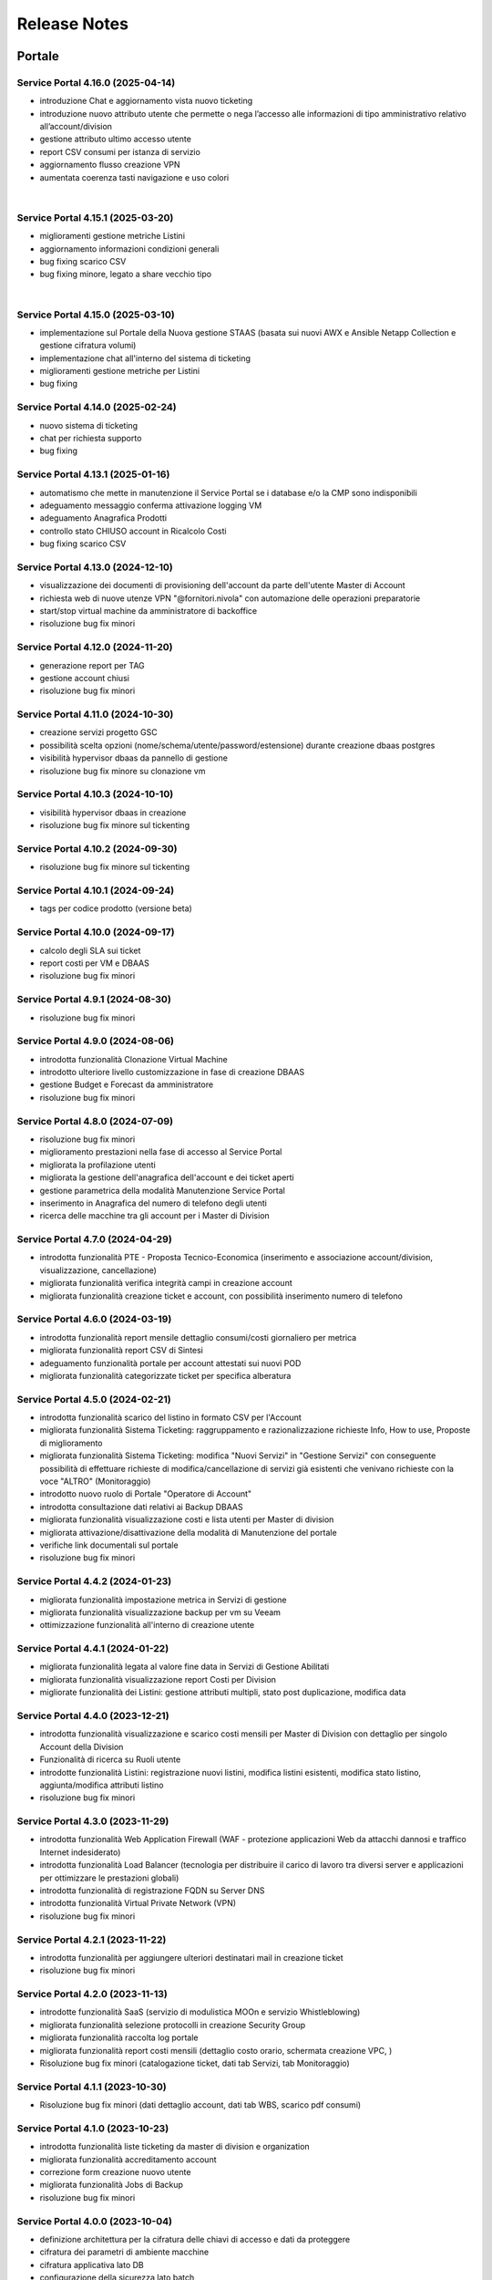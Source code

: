 
**Release Notes**
=================

**Portale**
***********

.. _release-4.16.0:

Service Portal 4.16.0 (2025-04-14)
----------------------------------

•  introduzione Chat e aggiornamento vista nuovo ticketing

•  introduzione nuovo attributo utente che permette o nega l’accesso alle informazioni di tipo amministrativo relativo all’account/division

•  gestione attributo ultimo accesso utente

•  report CSV consumi per istanza di servizio

•  aggiornamento flusso creazione VPN

•  aumentata coerenza tasti navigazione e uso colori

|

.. _release-4.15.1:

Service Portal 4.15.1 (2025-03-20)
----------------------------------

•  miglioramenti gestione metriche Listini

•  aggiornamento informazioni condizioni generali

•  bug fixing scarico CSV 

•  bug fixing minore, legato a share vecchio tipo

|

.. _release-4.15.0:

Service Portal 4.15.0 (2025-03-10)
----------------------------------

•  implementazione sul Portale della Nuova gestione STAAS (basata sui nuovi AWX e Ansible Netapp Collection e gestione cifratura volumi)

•  implementazione chat all'interno del sistema di ticketing

•  miglioramenti gestione metriche per Listini

•  bug fixing




.. _release-4.14.0:

Service Portal 4.14.0 (2025-02-24)
----------------------------------

•  nuovo sistema di ticketing

•  chat per richiesta supporto

•  bug fixing




.. _release-4.13.1:

Service Portal 4.13.1 (2025-01-16)
----------------------------------

•  automatismo che mette in manutenzione il Service Portal se i database e/o la CMP sono indisponibili

•  adeguamento messaggio conferma attivazione logging VM

•  adeguamento Anagrafica Prodotti

•  controllo stato CHIUSO account in Ricalcolo Costi

•  bug fixing scarico CSV 





.. _release-4.13.0:

Service Portal 4.13.0 (2024-12-10)
----------------------------------

•  visualizzazione dei documenti di provisioning dell'account da parte dell'utente Master di Account

•  richiesta web di nuove utenze VPN "@fornitori.nivola" con automazione delle operazioni preparatorie

•  start/stop virtual machine da amministratore di backoffice

•  risoluzione bug fix minori





.. _release-4.12.0:

Service Portal 4.12.0 (2024-11-20)
----------------------------------

•  generazione report per TAG

•  gestione account chiusi

•  risoluzione bug fix minori





.. _release-4.11.0:

Service Portal 4.11.0 (2024-10-30)
----------------------------------

•  creazione servizi progetto GSC

•  possibilità scelta opzioni (nome/schema/utente/password/estensione) durante creazione dbaas postgres

•  visibilità hypervisor dbaas da pannello di gestione

•  risoluzione bug fix minore su clonazione vm





.. _release-4.10.3:

Service Portal 4.10.3 (2024-10-10)
----------------------------------

•  visibilità hypervisor dbaas in creazione

•  risoluzione bug fix minore sul tickenting





.. _release-4.10.2:

Service Portal 4.10.2 (2024-09-30)
----------------------------------

•  risoluzione bug fix minore sul tickenting





.. _release-4.10.1:

Service Portal 4.10.1 (2024-09-24)
----------------------------------

•  tags per codice prodotto (versione beta)





.. _release-4.10.0:

Service Portal 4.10.0 (2024-09-17)
----------------------------------

•  calcolo degli SLA sui ticket

•  report costi per VM e DBAAS

•  risoluzione bug fix minori





.. _release-4.9.1:

Service Portal 4.9.1 (2024-08-30)
---------------------------------

•  risoluzione bug fix minori





.. _release-4.9.0:

Service Portal 4.9.0 (2024-08-06)
---------------------------------

•  introdotta funzionalità Clonazione Virtual Machine

•  introdotto ulteriore livello customizzazione in fase di creazione DBAAS

•  gestione Budget e Forecast da amministratore

•  risoluzione bug fix minori





.. _release-4.8.0:

Service Portal 4.8.0 (2024-07-09)
---------------------------------

•  risoluzione bug fix minori

•  miglioramento prestazioni nella fase di accesso al Service Portal

•  migliorata la profilazione utenti

•  migliorata la gestione dell'anagrafica dell'account e dei ticket aperti

•  gestione parametrica della modalità Manutenzione Service Portal

•  inserimento in Anagrafica del numero di telefono degli utenti

•  ricerca delle macchine tra gli account per i Master di Division





.. _release-4.7.0:

Service Portal 4.7.0 (2024-04-29)
---------------------------------

•  introdotta funzionalità PTE - Proposta Tecnico-Economica (inserimento e associazione account/division, visualizzazione, cancellazione)

•  migliorata funzionalità verifica integrità campi in creazione account

•  migliorata funzionalità creazione ticket e account, con possibilità inserimento numero di telefono





.. _release-4.6.0:

Service Portal 4.6.0 (2024-03-19)
---------------------------------

•  introdotta funzionalità report mensile dettaglio consumi/costi giornaliero per metrica

•  migliorata funzionalità report CSV di Sintesi

•  adeguamento funzionalità portale per account attestati sui nuovi POD

•  migliorata funzionalità categorizzate ticket per specifica alberatura





.. _release-4.5.0:

Service Portal 4.5.0 (2024-02-21)
---------------------------------

•  introdotta funzionalità scarico del listino in formato CSV per l'Account

•  migliorata funzionalità Sistema Ticketing: raggruppamento e razionalizzazione richieste Info, How to use, Proposte di miglioramento

•  migliorata funzionalità Sistema Ticketing: modifica "Nuovi Servizi" in "Gestione Servizi" con conseguente possibilità di effettuare richieste di modifica/cancellazione di servizi già esistenti che venivano richieste con la voce "ALTRO" (Monitoraggio)

•  introdotto nuovo ruolo di Portale "Operatore di Account"

•  introdotta consultazione dati relativi ai Backup DBAAS

•  migliorata funzionalità visualizzazione costi e lista utenti per Master di division

•  migliorata attivazione/disattivazione della modalità di Manutenzione del portale

•  verifiche link documentali sul portale

•  risoluzione bug fix minori





.. _release-4.4.2:

Service Portal 4.4.2 (2024-01-23)
---------------------------------

•  migliorata funzionalità impostazione metrica in Servizi di gestione

•  migliorata funzionalità visualizzazione backup per vm su Veeam

•  ottimizzazione funzionalità all'interno di creazione utente




.. _release-4.4.1:

Service Portal 4.4.1 (2024-01-22)
---------------------------------

•  migliorata funzionalità legata al valore fine data in Servizi di Gestione Abilitati

•  migliorata funzionalità visualizzazione report Costi per Division

•  migliorate funzionalità dei Listini: gestione attributi multipli, stato post duplicazione, modifica data




.. _release-4.4.0:

Service Portal 4.4.0 (2023-12-21)
---------------------------------

•  introdotta funzionalità visualizzazione e scarico costi mensili per Master di Division con dettaglio per singolo Account della Division

•  Funzionalità di ricerca su Ruoli utente

•  introdotte funzionalità Listini: registrazione nuovi listini, modifica listini esistenti, modifica stato listino, aggiunta/modifica attributi listino

•  risoluzione bug fix minori




.. _release-4.3.0:

Service Portal 4.3.0 (2023-11-29)
---------------------------------

•  introdotta funzionalità Web Application Firewall (WAF - protezione applicazioni Web da attacchi dannosi e traffico Internet indesiderato)

•  introdotta funzionalità Load Balancer (tecnologia  per distribuire il carico di lavoro tra diversi server e applicazioni per ottimizzare le prestazioni globali)

•  introdotta funzionalità di registrazione FQDN su Server DNS

•  introdotta funzionalità Virtual Private Network (VPN)

•  risoluzione bug fix minori




.. _release-4.2.1:

Service Portal 4.2.1 (2023-11-22)
---------------------------------

•  introdotta funzionalità  per aggiungere ulteriori destinatari mail in creazione ticket

•  risoluzione bug fix minori




.. _release-4.2.0:

Service Portal 4.2.0 (2023-11-13)
---------------------------------

•  introdotte funzionalità SaaS (servizio di modulistica MOOn e servizio Whistleblowing)

•  migliorata funzionalità selezione protocolli in creazione Security Group

•  migliorata funzionalità raccolta log portale

•  migliorata funzionalità report costi mensili (dettaglio costo orario, schermata creazione VPC, )

•  Risoluzione bug fix minori (catalogazione ticket, dati tab Servizi, tab Monitoraggio)




.. _release-4.1.1:

Service Portal 4.1.1 (2023-10-30)
---------------------------------

•  Risoluzione bug fix minori (dati dettaglio account, dati tab WBS, scarico pdf consumi)




.. _release-4.1.0:

Service Portal 4.1.0 (2023-10-23)
---------------------------------

•  introdotta funzionalità liste ticketing da master di division e organization

•  migliorata funzionalità accreditamento account

•  correzione form creazione nuovo utente

•  migliorata funzionalità Jobs di Backup

•  risoluzione bug fix minori



.. _release-4.0.0:

Service Portal 4.0.0 (2023-10-04)
---------------------------------

•  definizione architettura per la cifratura delle chiavi di accesso e dati da proteggere

•  cifratura dei parametri di ambiente macchine

•  cifratura applicativa lato DB

•  configurazione della sicurezza lato batch

•  servizio per generazone file di ambiente cifrato

•  servizio per registrazione parametro su DB (cifrato / non cifrato)

•  ristrutturazione logging applicativo



.. _release-3.6.0:

Service Portal 3.6.0 (2023-08-24) 
---------------------------------

•  introdotta funzionalità Console VM (Linux): generazione URL connessione console VM e accessp ssh direttamente da browser

•  migliorata funzionalità verifica CF in creazione utente

•  migliorata funzionalità upload multiplo allegati

•  Risoluzione bug fix minori



.. _release-3.5.5:

Service Portal 3.5.5 (2023-08-09)
---------------------------------

•  Risoluzione bug fix minori



.. _release-3.5.4:

Service Portal 3.5.4 (2023-07-05)
---------------------------------

•  Miglioramenti visualizzazione/ricerca ticket

•  Monitoraggio VM windows

•  Risoluzione bug fix minori



.. _release-3.5.3:

Service Portal 3.5.3 (2023-06-22)
---------------------------------

•  Correzione errata visualizzazione grafico costi su Account

•  Risoluzione bug fix minori



.. _release-3.5.2:

Service Portal 3.5.2 (2023-06-16)
---------------------------------

•  Risoluzione bug fix minori



.. _release-3.5.1:

Service Portal 3.5.1 (2023-06-09)
---------------------------------

•  Risoluzione bug fix minori



.. _release-3.5.0:

Service Portal 3.5.0 (2023-06-08)
---------------------------------

•  Integrazione Service Portal con funzionalità di Forecasting all'interno del budget

•  Possibilità di allegati multipli in apertura ticket supporto

•  Risoluzione bug fix minori



.. _release-3.4.2:

Service Portal 3.4.2 (2023-05-18)
---------------------------------

•  Risoluzione bug fix minori



.. _release-3.4.1:

Service Portal 3.4.1 (2023-05-04)
---------------------------------

•  Risoluzione bug fix minori



.. _release-3.4.0:

Service Portal 3.4.0 (2023-04-27)
---------------------------------

•  Completamento funzionalità di Budget e Alerting comprensiva di notifiche superamento soglie di spesa
•  Opzione scelta tecnologia in creazione VM
•  Miglioramento funzione per Servizi gestione abilitati
•  Risoluzione bug minori



.. _release-3.3.0:

Service Portal 3.3.0 (2023-03-16)
---------------------------------

•  Integrazione Service Portal con funzionalità di Budget e Alerting (BETA)
•  Miglioramento performance lista Volumi
•  Attivazione/disattivazione Logging VM Windows
•  Attivazione/disattivazione Monitoring (as a Service) VM Windows
•  Ripristino VM da Restore Point;
•  Risoluzione bug minori



.. _release-3.2.0:

Service Portal 3.2.0 (2023-02-23)
---------------------------------

•  Servizio di Logging con possibilità di abilitare/disabilitare le singole istanze VM e accesso alle dashboard relative
•  Servizio di Monitoring As A Service con possibilità di abilitare/disabilitare le singole istanze VM e accesso alle dashboard relative
•  Migliorata la gestione dei Volumi Windows
•  Form per la richiesta di un servizio remotizzazione TSPlus
•  Migliorata la gestione della sessione utente
•  Migliorata la diagnostica errori all’utente
•  Fixing ed evolutive minori
•  Ripristino visualizzazione job di backup (openstack), punti di ripristino della VM (openstack)
•  Per il dettaglio delle issues relative si può fare riferimento ai contenuti della release SP-3.2.0

*   `[Version SP-3.2.0] <https://jira.csi.it/projects/NSP/versions/13939>`_ - Version SP-3.2.0




.. _release-3.1.0:

Service Portal 3.1.0 (2022-12-20)
---------------------------------

**Fixed**    
    
*   `[NSP-1871] <https://jira.csi.it/browse/NSP-1871>`_ - Errore "Servizio outer API non disponibile" tentando di aprire una segnalazione su Troubleticketing

*   `[NSP-1886] <https://jira.csi.it/browse/NSP-1886>`_ - Errore in prospetto costi stimati

*   `[NSP-1674] <https://jira.csi.it/browse/NSP-1674>`_ - Ticket chiuso : inibire modifica dell'assegnatario

**Changed**

*   `[NSP-1813] <https://jira.csi.it/browse/NSP-1813>`_ - Network Vulnerability Assesment

*   `[NSP-1861] <https://jira.csi.it/browse/NSP-1861>`_ - Modifica Account (backoffic) : Reintegrare data inizio valorizzazione consumi

*   `[NSP-1828] <https://jira.csi.it/browse/NSP-1828>`_ - Richiesta per Sistemi di cifratura (DBAAS)





.. _release-3.0.6:

Service Portal 3.0.6 (2022-12-10)
---------------------------------

**Fixed**    
    
*   `[NSP-1867] <https://jira.csi.it/browse/NSP-1867>`_ - Problema di Failover su cluster Galera MariaDB

*   `[NSP-1869] <https://jira.csi.it/browse/NSP-1869>`_ - problema paginazione lista VM




.. _release-3.0.5:

Service Portal 3.0.5 (2022-12-06)
---------------------------------

**Fixed**    
    
*   `[NSP-1864] <https://jira.csi.it/browse/NSP-1864>`_ - Bug di regressione - Utenti non riescono ad aprire ticket

**Changed**

*   `[NSP-1374] <https://jira.csi.it/browse/NSP-1374>`_ - Sospendere rendicontazione account

*   `[NSP-1837] <https://jira.csi.it/browse/NSP-1837>`_ - Revisione report CSV costi/consumi (ordine colonne come Listino)

*   `[NSP-1838] <https://jira.csi.it/browse/NSP-1838>`_ - Report (CSV) Accounts con Referente e dati anagrafici




.. _release-3.0.4:

Service Portal 3.0.4 (2022-12-05)
---------------------------------

**Changed**

*   `[NSP-1692] <https://jira.csi.it/browse/NSP-1692>`_ - Modifica Anagrafica Account - Gestione WBS

*   `[NSP-1850] <https://jira.csi.it/browse/NSP-1850>`_ - Algoritmo assegnazione nomi a DBAAS SQLServer

*   `[NSP-1769] <https://jira.csi.it/browse/NSP-1769>`_ - Adeguamento backend per miglioramento performance "Servizi Attivi"

*   `[NSP-1783] <https://jira.csi.it/browse/NSP-1783>`_ - Backoffice - Visualizza Dettaglio Account : Visualizzare ripartizione WBS

*   `[NSP-1789] <https://jira.csi.it/browse/NSP-1789>`_ - Offuscare/Inibire funzionalità snapshot sul Service Portal

*   `[NSP-1812] <https://jira.csi.it/browse/NSP-1812>`_ - Modifica utente: il campo cmp username diventa null@domnt.csi.it


**Fixed**    
    
*   `[NSP-1818] <https://jira.csi.it/browse/NSP-1818>`_ - Problemi su Stampa Consumi per Wbs

*   `[NSP-1846] <https://jira.csi.it/browse/NSP-1846>`_ - Inserimento associazione account - Listino : data inizio associazione può essere nel passato!

*   `[NSP-1759] <https://jira.csi.it/browse/NSP-1759>`_ - segnalazione bug su Elenco Division - Account

*   `[NSP-1849] <https://jira.csi.it/browse/NSP-1849>`_ - Messaggio di configurazione ticket da correggere




.. _release-3.0.3:

Service Portal 3.0.3 (2022-11-24)
---------------------------------

**Changed**

*   `[NSP-1806] <https://jira.csi.it/browse/NSP-1806>`_ - Creazione report CSV utenti con ruolo CMP

*   `[NSP-1767] <https://jira.csi.it/browse/NSP-1767>`_ - Censimento (automatico) account sconosciuti al service portal

*   `[NSP-1695] <https://jira.csi.it/browse/NSP-1695>`_ - Modifica Anagrafica Account - Gestione Person_id (integrazione sistema Ticketing)




.. _release-3.0.2:

Service Portal 3.0.2 (2022-11-08)
---------------------------------

**Changed**

*   `[NSP-1760] <https://jira.csi.it/browse/NSP-1760>`_ - Nome della risorsa VM : verifica che sia composto solo da caratteri alfanumerici e '-'


**Fixed**    
    
*   `[NSP-1751] <https://jira.csi.it/browse/NSP-1751>`_ - Verificare errore al caricamento del front.end ($sce)

*   `[NSP-1754] <https://jira.csi.it/browse/NSP-1754>`_ - Logout con SPID non termina la sessione SPID

*   `[NSP-1756] <https://jira.csi.it/browse/NSP-1756>`_ - REMEDY: errore mancata configurazione account

*   `[NSP-1758] <https://jira.csi.it/browse/NSP-1758>`_ - Tabella Elenco VM - frecce di navigazione non abilitate

*   `[NSP-1755] <https://jira.csi.it/browse/NSP-1755>`_ - verifica funzionalità Ricalcolo Costi Account




.. _release-3.0.1:

Service Portal 3.0.1 (2022-11-06)
---------------------------------

**Fixed**    
    
*   `[NSP-1778] <https://jira.csi.it/browse/NSP-1778>`_ - Lista VM vuota (produzione)

*   `[NSP-1746] <https://jira.csi.it/browse/NSP-1746>`_ - da lista VM il tasto "pannello di controllo VM" non funzionante (PRODUZIONE)




.. _release-3.0.0:

Service Portal 3.0.0 (2022-11-04)
---------------------------------

**New**

*   `[NSP-1716] <https://jira.csi.it/browse/NSP-1716>`_ - Modifica Anagrafica Account - Associazione Account con Listino (specifico)

*   `[NSP-1246] <https://jira.csi.it/browse/NSP-1246>`_ - Gestione attributo "Listino Associato all'Account"

*   `[NSP-1609] <https://jira.csi.it/browse/NSP-1609>`_ - Evidenziare/segnalare quando un utente chiede di aprire un ticket su un account non correttamente configurato

*   `[NSP-1686] <https://jira.csi.it/browse/NSP-1686>`_ - Caricamento pannello VM : mettere animazione di attesa

*   `[NSP-1735] <https://jira.csi.it/browse/NSP-1735>`_ - Caricamento pannello DBAAS : mettere animazione di attesa

*   `[NSP-1581] <https://jira.csi.it/browse/NSP-1581>`_ - Dettaglio VM : Elenco Restore Points disponibili per la VM

*   `[NSP-1614] <https://jira.csi.it/browse/NSP-1614>`_ - inserire interfaccia standard frontend per "attesa utente" per "Scarica report csv per servizio vm" e report simili


**Changed**

*   `[NSP-1664] <https://jira.csi.it/browse/NSP-1664>`_ - Crea nuova VM : Composizione FQDN VM Windows : non usare acronimo

*   `[NSP-1631] <https://jira.csi.it/browse/NSP-1631>`_ - Revisione pannello "Edit Account" - Progettazione

*   `[NSP-1562] <https://jira.csi.it/browse/NSP-1562>`_ - non più presente stato provvisorio"BUILDING" dal portale in caso di riavvi e/o operazioni su una VM (PROD e STAGE)


**Fixed**    
    
*   `[NSP-1679] <https://jira.csi.it/browse/NSP-1679>`_ - Conteggio risorse nella pagina di Dettaglio su Portale tutti valori a 0

*   `[NSP-1447] <https://jira.csi.it/browse/NSP-1447>`_ - Visualizzazione regole SG : Usare il JSON servizi anche per visualizzare la regola

*   `[NSP-1551] <https://jira.csi.it/browse/NSP-1551>`_ - Costi account non rendicontati : Correzione date

*   `[NSP-1571] <https://jira.csi.it/browse/NSP-1571>`_ - (Amm. Backoffice) Dopo Edit Account se clicco su Accounts limita la ricerca alla Divisione dell'ultimo Account

*   `[NSP-1613] <https://jira.csi.it/browse/NSP-1613>`_ - errore nel ricalcolo costi account specifico

*   `[NSP-1563] <https://jira.csi.it/browse/NSP-1563>`_ - correzione label in caso di detach di un volume

*   `[NSP-1566] <https://jira.csi.it/browse/NSP-1566>`_ - report Amministrazione -> Report -> Report / Tipo di report "Per WBS"




.. _release-2.8.1:

Service Portal 2.8.1 (2022-09-12)
---------------------------------

**New**

*   `[NSP-1537] <https://jira.csi.it/browse/NSP-1537>`_ - Adeguamento evolutivo procedura calcolo costi

*   `[NSP-628] <https://jira.csi.it/browse/NSP-628>`_ - Adeguamento attributi Accounts (billing)

*   `[NSP-1246] <https://jira.csi.it/browse/NSP-1246>`_ - Gestione attributo "Listino Associato all'Account"

*   `[NSP-846] <https://jira.csi.it/browse/NSP-846>`_ - Gestione attributo "Listino Associato all'Account"

*   `[NSP-1250] <https://jira.csi.it/browse/NSP-1250>`_ - CDU GESTIONE WBS – ACCOUNT




.. _release-2.8.0:

Service Portal 2.8.0 (2022-07-30)
---------------------------------

**New**

*   `[NSP-598] <https://jira.csi.it/browse/NSP-598>`_ - Elenco Jobs di Backup delle VM per gli account abilitati

*   `[NSP-1511] <https://jira.csi.it/browse/NSP-1511>`_ - Inserimento nuova associazione WBS - Account

*   `[NSP-1542 - NSP-1475] <https://jira.csi.it/browse/NSP-1542 - https://jira.csi.it/browse/NSP-1475>`_ - Memo orari presa in carico / Pop-up disclaimer all'apertura di un nuovo ticket con riferimento numero telefonico per richieste urgenti

*   `[NSP-1485] <https://jira.csi.it/browse/NSP-1485>`_ - Avviso visivo utente quando l'operazione richiede di attendere


**Changed**

*   `[NSP-1541] <https://jira.csi.it/browse/NSP-1541>`_ - Aggiunta flag "Accedi Sistema Ticketing" su Autoregistrazione

*   `[NSP-1517] <https://jira.csi.it/browse/NSP-1517>`_ - Inserita in mail apertura ticket le informazioni "oggetto" e "testo"


**Fixed**    
    
*   `[NSP-1507] <https://jira.csi.it/browse/NSP-1507>`_ - Salvataggio allegati nelle bozze

*   `[NSP-1519] <https://jira.csi.it/browse/NSP-1519>`_ - Revoca Associazione WBS

*   `[NSP-1500] <https://jira.csi.it/browse/NSP-1500>`_ - DBAAS visualizzaione informazioni "Subnet", "security Security Group" e "IP address



.. _release-2.7.0:

Service Portal 2.7.0 (2022-07-04)
---------------------------------

**New**


*   `[NSP-1249] <https://jira.csi.it/browse/NSP-1249>`_ - Gestione attributo WBS accunt per Operatore di Backoffice
	
*   `[NSP-1448] <https://jira.csi.it/browse/NSP-1448>`_ - Evolutive integrazione sistema di troubleticketing - E' ora possibile visualizzare la priorità del ticket e l'assegnatario


**Changed**

*   `[NSP-1422] <https://jira.csi.it/browse/NSP-1422>`_ - Rimozione TAB gestione utenti per servizio DBAAS

*   `[NSP-1448] <https://jira.csi.it/browse/NSP-1448>`_  - Miglioramento navigazione e layout sistema di troubleticketing

*   `[NSP-1135] <https://jira.csi.it/browse/NSP-1135>`_ - integrazione gestione StaaS di tipologia Netapp


**Fixed**    
    
*   `[NSP-846] <https://jira.csi.it/browse/NSP-846>`_ Download csv Lista Attività / Cronologia



.. _release-2.6.2:

Service Portal 2.6.2 (2022-06-20)
---------------------------------

**Fixed**    
    
*   `[NSP-1440] <https://jira.csi.it/browse/NSP-1440>`_ Verifica tipologia rules inserite in Security Group

*   `[NSP-1094] <https://jira.csi.it/browse/NSP-1094>`_ Risolto bug download report csv risorse DBAAS



.. _release-2.6.1:

Service Portal 2.6.1(2022-06-10)
---------------------------------


**Changed**

*   `[NSP-1451] <https://jira.csi.it/browse/NSP-1451>`_ - eliminazione pulsante creazione snapshot con ruolo "viewer di account"

*   `[NSP-1163] <https://jira.csi.it/browse/NSP-1163>`_ - aggiunto filtro su funzionalità di visualizzazione listino

*   `[NSP-1211] <https://jira.csi.it/browse/NSP-1211>`_ - Lista e dettaglio Volumi. Inserito il dettaglio del Volume Type


**Fixed**    
    

*   `[NSP-1454] <https://jira.csi.it/browse/NSP-1454>`_ - `[NSP-1044] <https://jira.csi.it/browse/NSP-1094>`_ 

*   `[NSP-1158] <https://jira.csi.it/browse/NSP-1158>`_ - Problema con Ruoli CMP Account rimossi (DELETED)

*   `[NSP-1418] <https://jira.csi.it/browse/NSP-1418>`_ - Pagine integrazione troubleTicketing. Manca Link a documentazione

*   `[NSP-1390] <https://jira.csi.it/browse/NSP-1390>`_ 


.. _release-2.6.0:

Service Portal 2.6.0 (2022-06-01)
---------------------------------

**New**


*   `[NSP-1110] <https://jira.csi.it/browse/NSP-1110>`_ - Aggiunta funzionalità "servizi" per l'inserimento regole Security Group
	
*   `[NSP-943] <https://jira.csi.it/browse/NSP-943>`_ - [NSP-1302] <https://jira.csi.it/browse/NSP-1302>`_ - `[NSP-946] <https://jira.csi.it/browse/NSP-946>`_ - `[NSP-945] <https://jira.csi.it/browse/NSP-945>`_ - `[NSP-947] <https://jira.csi.it/browse/NSP-947>`_ - Rilascio versione Beta integrazione strumeno di Trouble Ticketing. Visibilità sridotta a utenti Beta Tester

**Changed**

*   `[NSP-1220] <https://jira.csi.it/browse/NSP-1220>`_ - Revisione etichette scarico Csv

*   `[NSP-545] <https://jira.csi.it/browse/NSP-545>`_ - Abilitazione authoring tramite Token Utente

*   `[NSP-790] <https://jira.csi.it/browse/NSP-790>`_ - Integrazione SP con identity provider stranieri (Beta)


**Fixed**    
    
*   `[NSP-1280] <https://jira.csi.it/browse/NSP-1280>`_ - Adegamento report costi WBS per Amministratore di BackOffice

*   `[NSP-1420] <https://jira.csi.it/browse/NSP-1420>`_ - Aumentato il numero massimo di caratteri sul campo "Note aggiuntive"

*   `[NSP-748] <https://jira.csi.it/browse/NSP-748>`_ - Correzione Bug detach volume disco di root

*   `[NSP-1360] <https://jira.csi.it/browse/NSP-1360>`_ - Lista servizi VM (Amm Backoffice) : Visualizzare tooltip con FQDN VM

*   `[NSP-1287] <https://jira.csi.it/browse/NSP-1287>`_ - `[NSP-1240] <https://jira.csi.it/browse/NSP-1240>`_ - `[NSP-1232] <https://jira.csi.it/browse/NSP-1232>`_ - `[NSP-1212] <https://jira.csi.it/browse/NSP-1212>`_ - `[NSP-942] <https://jira.csi.it/browse/NSP-942>`_ - `[NSP-778] <https://jira.csi.it/browse/NSP-778>`_



.. _release-2.5.4:

Service Portal 2.5.4 (2022-02-11)
---------------------------------

**Changed**


*   Adeguamento per rilascio CMP Nivola 1.10.0
	
*   `[NSP-127] <https://jira.csi.it/browse/NSP-127>`_ - Master/Viewer di Account: visualizzazione tariffe e listino applicato all'Account


**Fixed**    
    

*   `[NSP-1050] <https://jira.csi.it/browse/NSP-1050>`_ - `[NSP-1094] <https://jira.csi.it/browse/NSP-1094>`_ 



.. _release-2.5.0:

Service Portal 2.5.0 (2021-10-12)
---------------------------------

**New**


*   `[NSP-753] <https://jira.csi.it/browse/NSP-753>`_ - Funzionalità di reboot VM
	
*   `[NSP-809] <https://jira.csi.it/browse/NSP-809>`_ - BackOffice: visualizzazione attributi WBS e Cliente Committente

**Changed**

*   `[NSP-273] <https://jira.csi.it/browse/NSP-273>`_ - Aggiunto ad "Account" attributo Cliente Pagante

*   `[NSP-578] <https://jira.csi.it/browse/NSP-578>`_ - Modifica matriche per licenze sistema operativo

*   `[NSP-842] <https://jira.csi.it/browse/NSP-842>`_ - Modifica csv risorse share/storage

*   `[NSP-792] <https://jira.csi.it/browse/NSP-792>`_ - Integrazione Api DBAAAS V2.0

**Fixed**    
    
*   `[NSP-839] <https://jira.csi.it/browse/NSP-839>`_ - Risoluzione bug creazione DBaaS Mysql

*   `[NSP-840] <https://jira.csi.it/browse/NSP-839>`_ - Risoluzione bug creazione DBaaS SQLServer

*   `[NSP-793] <https://jira.csi.it/browse/NSP-793>`_ - Risoluzione bug modifica flavour VM

*   `[NSP-813] <https://jira.csi.it/browse/NSP-813>`_ - Logout non più funzionante con SPID

*   `[NSP-871] <https://jira.csi.it/browse/NSP-871>`_ - `[NSP-799] <https://jira.csi.it/browse/NSP-799>`_ - `[NSP-807] <https://jira.csi.it/browse/NSP-807>`_ - `[NSP-808] <https://jira.csi.it/browse/NSP-808>`_ - `[NSP-845] <https://jira.csi.it/browse/NSP-845>`_ - `[NSP-842] <https://jira.csi.it/browse/NSP-842>`_


.. _release-2.4.0:

Service Portal 2.4.0 (2021-06-28)
---------------------------------

**New**

*   Gestione completa Volume Service (Beta). La funzionalità comprende:

    *   `[NSP-360] <https://jira.csi.it/browse/NSP-360>`_ - Creazione nuovo volume
	
    *   `[NSP-396] <https://jira.csi.it/browse/NSP-396>`_ - Elenco Volumi associati a VM
	
    *   `[NSP-361] <https://jira.csi.it/browse/NSP-361>`_ - Attach volume a VM
	
    *   `[NSP-395] <https://jira.csi.it/browse/NSP-395>`_ - Detach volume a VM
	
    *   `[NSP-589] <https://jira.csi.it/browse/NSP-589>`_ - Delete volume

*   `[NSP-655] <https://jira.csi.it/browse/NSP-655>`_ - Rimozione SG da istanza VM
    
*   `[NSP-658] <https://jira.csi.it/browse/NSP-658>`_ - Aggiunta SG a istanza VM

*   `[NSP-425] <https://jira.csi.it/browse/NSP-425>`_ - Funzionaità di BackOffice. Possibilità di allegare documenti di offerta e provisioning all'account

*   `[NSP-193] <https://jira.csi.it/browse/NSP-193>`_ - Elenco Shares - Visualizzazione colonna Tags

*   `[NSP-301] <https://jira.csi.it/browse/NSP-301>`_ - Disponibilità Report Csv con le risorse associate all'Account
    
**Changed**

*   `[NSP-289] <https://jira.csi.it/browse/NSP-289>`_ - Nuova gestione e icone per lo stato risorse

*   `[NSP-637] <https://jira.csi.it/browse/NSP-637>`_ - Ordinamento cronologia attività

*   `[NSP-550] <https://jira.csi.it/browse/NSP-550>`_ - Refactoring per visualizzazione 1366x768

*   `[NSP-707] <https://jira.csi.it/browse/NSP-707>`_ - Lista VM Account - tooltips su nome VM

*   `[NSP-638] <https://jira.csi.it/browse/NSP-638>`_ - Adeguamento interfaccia con aggiunta "Drill-Down" button su menu di navigazione

**Fixed**    
    
*   `[NSP-703] <https://jira.csi.it/browse/NSP-703>`_ - Elenco rendiconti account: mancata internazionalizzazione del mese

*   `[NSP-691] <https://jira.csi.it/browse/NSP-691>`_ - bug visualizzazione dettaglio account

*   `[NSP-517] <https://jira.csi.it/browse/NSP-517>`_ - problema visualizzazione Service Portal

*   `[NSP-610] <https://jira.csi.it/browse/NSP-610>`_ - Lista snapshot "Creation Date" : aggiungere ora e minuti

*   `[NSP-639] <https://jira.csi.it/browse/NSP-639>`_ - Bug Quote STAAS/SNAPSHOT

*   `[NSP-641] <https://jira.csi.it/browse/NSP-641>`_ - Viusalizzazione report mese in corso (Master Account)

*   `[NSP-642] <https://jira.csi.it/browse/NSP-642>`_ - presentazione Costi (Euro) nei report PDF

*   `[NSP-643] <https://jira.csi.it/browse/NSP-643>`_ - allineamento colonne report dettaglio pdf

*   `[NSP-648] <https://jira.csi.it/browse/NSP-648>`_ - Elenco ruoli compare solo voce (ruoli_elenco.Ospite)

*   `[NSP-649] <https://jira.csi.it/browse/NSP-649>`_ - bug tootip menu sinistro

*   `[NSP-336] <https://jira.csi.it/browse/NSP-636>`_ - `[NSP-644] <https://jira.csi.it/browse/NSP-644>`_ - `[NSP-645] <https://jira.csi.it/browse/NSP-645>`_ - `[NSP-650] <https://jira.csi.it/browse/NSP-650>`_ - `[NSP-667] <https://jira.csi.it/browse/NSP-667>`_



.. _release-2.3.0:

Service Portal 2.3.0 (2021-04-09)
---------------------------------

**New**

*   Gestione completa delle snapshot VM. La funzionalità comprende:

    *   `[NSP-188] <https://jira.csi.it/browse/NSP-188>`_ - Creazione nuova snapshot per VM
	
    *   `[NSP-189] <https://jira.csi.it/browse/NSP-189>`_ - Revert snapshot su VM
	
    *   `[NSP-359] <https://jira.csi.it/browse/NSP-359>`_ - Cancellazione snapshot VM

*   `[NSP-113] <https://jira.csi.it/browse/NSP-113>`_ - Compute Service - Visualizzazione lista Volumi associati all'Account
    
*   `[NSP-168] <https://jira.csi.it/browse/NSP-168>`_ - Visualizzazione e gestione Notizie con layout grafico

*   `[NSP-466] <https://jira.csi.it/browse/NSP-466>`_ - L'utente di BackOffice può visualizzare le quote relative ai singoli account

*   `[NSP-516] <https://jira.csi.it/browse/NSP-516>`_ - Inserita la nuova sezione Documentazione - SLA 

*   `[NSP-477] <https://jira.csi.it/browse/NSP-477>`_ - Primo prototipo versione Inglese del Service Portal 
    
**Changed**

*   `[NSP-465] <https://jira.csi.it/browse/NSP-113>`_ - Modificata la visualizzazione delle Quote di un Account distinguendola per singolo Servizio (Compute, DBaas, Staas)

*   `[NSP-493] <https://jira.csi.it/browse/NSP-493>`_ - Nuova modalità di visualizzazione del menù laterale di navigazione

*   `[NSP-530] <https://jira.csi.it/browse/NSP-530>`_ - Refactoring SP per adeguamento e miglioramento gestione "ruolo Utente"


**Fixed**    
    
*   `[NSP-132] <https://jira.csi.it/browse/NSP-132>`_ - Risolto problema funzionalità di modifica/cambio Security Group

*   `[NSP-553] <https://jira.csi.it/browse/NSP-553>`_ - Risolto problema di inserimento Notizie contenenti TAG HTML

*   `[NSP-551] <https://jira.csi.it/browse/NSP-551>`_ - Le azioni di cambio Flavour VM vengono ora inserite nella cronologia attività account

*   `[NSP-390] <https://jira.csi.it/browse/NSP-390>`_ - `[NSP-563] <https://jira.csi.it/browse/NSP-563>`_ - `[NSP-442] <https://jira.csi.it/browse/NSP-442>`_ - `[NSP-572] <https://jira.csi.it/browse/NSP-572>`_ - `[NSP-557] <https://jira.csi.it/browse/NSP-557>`_ - `[NSP-555] <https://jira.csi.it/browse/NSP-555>`_ - `[NSP-330] <https://jira.csi.it/browse/NSP-536>`_ - `[NSP-536] <https://jira.csi.it/browse/NSP-515>`_ 


.. _release-2.2.0:

Service Portal 2.2.0 (2021-02-17)
---------------------------------

**New**

*   `[NSP-120] <https://jira.csi.it/browse/NSP-120>`_  - L'utente Master di account può visualizzare le quote del proprio Account
    
*   `[NSP-132] <https://jira.csi.it/browse/NSP-132>`_ - Modifica/Cambio Security Group VM per Master di Account.

*   `[NSP-140] <https://jira.csi.it/browse/NSP-140>`_ - Nuova funzionalità di Eliminazione/Rimozione STAAS 

*   `[NSP-187] <https://jira.csi.it/browse/NSP-187>`_ - Visualizzazione lista Snapshot Virtual Machine

*   `[NSP-207] <https://jira.csi.it/browse/NSP-207>`_ - integrazione consumi e calcolo costi SQLServer

*   `[NSP-319] <https://jira.csi.it/browse/NSP-319>`_ - Elenco Dbaas, visualizzazione e possibilità di effettuare ricerche per tags

*   `[NSP-300] <https://jira.csi.it/browse/NSP-300>`_ - Lista VM - aggiunta colonna Securiy Group

*   Inserimento e adeguamento listino 2021
    

    
**Changed**

*  `[NSP-237] <https://jira.csi.it/browse/NSP-237>`_ - riorganizzazione report pdf e raggruppamenti Costi e Consumi

*  `[NSP-180] <https://jira.csi.it/browse/NSP-180>`_ - adeguamento presentazione costi e consumi su Service Portal

*  `[NSP-288] <https://jira.csi.it/browse/NSP-288>`_ - creazione SG - Ripristino funzionalità

*  `[NSP-412] <https://jira.csi.it/browse/NSP-412>`_ - Adeguamento strutture dati e gestione listino 2021

*  `[NSP-274] <https://jira.csi.it/browse/NSP-274>`_ - Miglioramento interfaccia presentazione rendiconti costi e consumi


**Fixed**    
    
*   `[NSP-186] <https://jira.csi.it/browse/NSP-186>`_ - Risolto problema bloccante creazione regole Security Group

*   `[NSP-208] <https://jira.csi.it/browse/NSP-208>`_ - Risolto bug campo "Descrizione" in creazione regole SG

*   `[NSP-183] <https://jira.csi.it/browse/NSP-183>`_ - Lista bud presentazione SecurityGroup maggiore di 10

*   `[NSP-225] <https://jira.csi.it/browse/NSP-225>`_ - Bug paginazione visualizzazione servizi account

*   `[NSP-153] <https://jira.csi.it/browse/NSP-153>`_ - `[NSP-184] <https://jira.csi.it/browse/NSP-184>`_ - `[NSP-186] <https://jira.csi.it/browse/NSP-186>`_ - `[NSP-249] <https://jira.csi.it/browse/NSP-249>`_ - `[NSP-266] <https://jira.csi.it/browse/NSP-266>`_ - `[NSP-321] <https://jira.csi.it/browse/NSP-321>`_ - `[NSP-319] <https://jira.csi.it/browse/NSP-319>`_ - `[NSP-342] <https://jira.csi.it/browse/NSP-342>`_



.. _release-2.1.0:

Service Portal 2.1.0 (2020-10-14)
---------------------------------

**New**

*   Aggiunta la gestione TAG anche per gli oggetti di tipo STaaS.
    
*   Nelll'elenco delle VM per Account viene visualizzata anche la colonna Tag. E' quindi possibile 
    effettuare la ricerca anche su questo campo Tag.

*   L'utente di Backoffice può visualizzare i Security Group e i VPC degli Account. 

*   E' ora possibile visualizzare i Costi e Consumi anche relativi ad un'Organizzazione

*   L'utente Master/Viewer di account può consultare l'elenco dei servizi di gestione attivati sulle
    proprie risorse
    

    
**Changed**

*   Migliorati i report pdf/csv relativi ai Costi e Consumi mensili.

*   Il report pdf di dettaglio mensile Costi è ora accedibile e scaricabile direttamente
    dalla voce di menu "Costi e Consumi"



**Fixed**    
    
*   Risolto bug #1118. La naming convention dei dbaas non prevede caratteri minuscoli.

*   Migliorata la fruibilità della funzione di add rule per i Security Group (#1113)

*   I Tag relativi agli oggetti VM, DBaaS, STaaS possono contenere fino a 64 caratteri (#1083) 

*   Risolti bug #1137, #1117, #1114, #1113, #1058, #594



.. _release-2.0.0:

Service Portal 2.0.0 (2020-07-29)
---------------------------------

**New**

*   Upgrade tecnologico in modo da sfruttare le potenzialità del deploy della CMP 
    su un cluster Kubernates. Maggiore affidabilità e scalabilità del sistema.
    
*   In fase di creazione di virtual machine, DBaaS e STaaS è ora possibile avere la previsione del costo
    mensile delle risorse che si intendono allocare.

*   Completa gestione dei TAG sugli oggetti VM e DBaaS.

*   Nuova funzioanlità di autoregistrazione sul SP per gli utenti Csi. 

*   Revisione della funzionalità "Costi e Consumi". E' ora disponibile per tutti i profili con una
    migliore fruibilità dei dati. Aggiunta la possiblità di avere i costi aggregati per Divisione
    e Organizzazione.
    
*   Integrazione con il sistema di ticketing  Remedy per le richieste di supporto sugli oggetti DBaaS 
    effettuate tramite Service Portal.

    
**Changed**

*   Migliorata la navigazione all'interno delle procedure guidate di creazione servizi.

*   Aggiornata la naming convention per i servizi DBaaS.

*   Aggiunti nuovi tagli per il dimensionamento dei Volumi e dei dischi.

*   Migliorato il sistema di gestione Errori.

*   Evoluzione delle procedure di calcolo giornaliero dei costi con generazione di report pdf e csv

    

**Fixed**    
    
*   Risolti bug #972 #975 #976 relativo alla corretta presentazione dei servizi per i profili
    Master di Division e Organization.

*   Risolto il problema  #936  #937 per la visualizzazione liste strutture organizzative.

*   Issue #1071, #1072 relative alla creazione vm con immagini Microsoft.


.. _release-1.9.0:

Service Portal 1.9.0 (2020-05-06)
---------------------------------

**New**

*   E' disponibile una nuova funzionalità per l'utente di Backoffice per visualizzare la
    cronologia delle operazioni effettuate all'interno di ogni Account. 
    
*   L'utente "Master di Account" adesso può visualizzare lo storico delle operazioni effettuate 
    all'interno del proprio account da parte di quasiasi utente.

*   E' disponibile la nuova voce di menu "Log Management" che permette di accedere al servizio
    di gestione log della piattaforma. 
    

    
**Changed**

*   Modificata la naming convention per i servizi DBaaS.

*   Aggiunto un attributo ad ogni account con cui è possibile specificare la data di inizio
    rendicontazione.

*   Adeguamento grafico nella presentazione dei pannelli costi e consumi.

*   Nel pannello di gestione di un DBaaS è  ora possibile visualizzare eventuali dischi aggiuntivi.

    

**Fixed**    
    
*   Risolto bug #907 relativo alla corretta presentazione dei dati nella dashboard "Servizi attivi Account".

*   Risolto il problema  #929 della visualizzazione dell'elenco utenti per il MAster di Divisione.

*   I dati presentati nella dashboard "Storage" sono stati corretti #906

.. _release-1.8.0:

Service Portal 1.8.0 (2020-04-10)
---------------------------------

**New**

*   Rilasciato nuovo ruolo utente "Viewer di Account":  da oggi potranno essere accreditati
    utenti con il ruolo di Viewer di Account. Per i dettagli operativi del ruolo si rimanda 
    alla sezione :ref:`Utenti, Ruoli ed Account <utenti-ruoli>`

*   l'utente Master di Divisione ha a disposizione una nuova funzionalità in modo da poter
    accreditare e registare utenti all'interno della propria struttura organizzativa.
    
*   l'utente con ruolo Master di Account ha a disposizione una nuova funzionalità con cui
    può accreditare e revocare accreditamenti all'interno della propria struttura organizzativa.
 
*   l'utente con ruolo di BackOffice ha ha disposizione la ossibilità di visualizzare tutti  i
    Servizi istanziati all'intefno di ogni Account.
    
**Changed**

*   La form di richiesta utenze su DBAAS è stata aggiornata con la possibilità di richiedere utenze Amministrative

*   Aggiornata la procedura guidata per la creazione di VM con s.o. Windows in modo da accettare password sicure

*   La grafica e il contenuto del pannello Costi e Consumi di un Account sono stati rivisti e migliorati.

*   Nel pannello di gestione di una Vm è  ora possibile visualizzare eventuali dischi aggiuntivi.

    

**Fixed**    
    
*   Risolto bug #803 sulla creazione di Vm con immagine Oracle Linux.

*   Adeguati i tagli delle dimensioni degli Share e dei dischi aggiuntivi di VM e DBAAS.

*   Bux fixing su alcune informazioni contenute nella home page dell'uente Master di Account (#779)

|

|

**Cloud Management Platform**
*****************************

CMP Nivola 1.17.3 - patch (2025-03-27)
--------------------------------------

*Bug fixing*

- Bugfix creazione volumi Openstack in tenant admin

- Read identity providers first from configuration table, if present, and then, from values in uwsgi.yaml file, if present

- Bugfix ssh get_nodes_and_groups macchine con utente ubuntu ora sono incluse

- Add common ssh connection params to inventory export

- STAAS metrics don't raise exception even on error

- STAAS: removed invalid RPO 15m

|

CMP Nivola 1.17.2 - patch (2025-03-13)
--------------------------------------

*Bug fixing*

- Correzione bug nuovo servizio STAAS

- Correzione bug DBAAS PostgreSQL

|

CMP Nivola 1.17.1 - patch (2025-03-06)
--------------------------------------

*Nuove funzionalità/Improvement*

- Gestione cifratura volumi nuovo servizio STAAS

- Irrobustita la cancellazione delle regole dei security group su VMware NSX


*Bug fixing*

- Ripristino creazione vm con chiavi SSH di lunghezza 2048 bit

- Corretto problema generazione swagger in view di business nuovo servizio STAAS

- Fix minori

|

.. _release-1.17.0:

CMP Nivola 1.17.0 - patch (2025-02-27)
----------------------------------------

Nuove funzionalità/Improvement 

- Nuova gestione STAAS basata sui nuovi AWX e Ansible Netapp Collection 

- Aggiunta dettagli alle chiavi e ai nodi SSH nella gestione SSH 

- Il componente Resource espone le API solo per chiamate interne o per utenti con privilegi amministrativi 

- Le capability gestiscono la data in cui sono state applicate in modo che sia possibile verificare se la capability è cambiata dopo che è stata assegnata/applicata ad un account 

- Modificate alcune tabelle per gestire attributi aggiuntivi 

- Aggiunte funzionalità per abilitare in ambienti di sviluppo la profilazione dei processi Celery dei tasks asincroni, e dei processi uwsgi di esposizione API 

- Riscritte le API interne di crittografia per limitare le dipendenze e facilitare le build 

- Nuove logiche di gestione delle chiavi e key SSH e obbligatorietà delle chiavi su Linux 

- Nuova configurazione di AWX e nuove logiche che permettono l'uso di AWX nuovi e vecchi per sito 

- Ottimizzazioni di alcuni parametri per la creazione di DBAAS 


Modifiche 

- Riviste ampie sezioni di codice, aggiungendo commenti e type hints per miglior documentazione e maggior navigabilità 


Bug fixing 

- Alcuni comportamenti relativi a campi recentemente introdotti nella gestione degli utenti 

- Revisione commenti e riferimenti per la pubblicazione del codice 

- Comportamento della clonazione di macchine cross siti su Openstack 

- Alcuni timeout non dovuti 

- Invio di audit log da piattaforme di sviluppo 

- Molti schema OpenApi che non corrispondevano alla effettiva risposta dei metodi 

- Alcune caratteristiche della configurazione dei DBAAS 

- Refactoring della configurazione dei server vSphere 

- Molti piccoli difetti 


Rimosse 

- Rimosse diverse dipendenze da librerie crittografiche 

- Dati non usati nelle configurazione dei servizi 

- Codice obsoleto o non usato 

|

.. _release-1.16.9:

CMP Nivola 1.16.9 - patch (2025-01-09)
----------------------------------------

*Nuove funzionalità/Improvement*

•  automatismo che mette in manutenzione il Service Portal se i database e/o la CMP sono indisponibili


*Bug fixing*

•  adeguamento messaggio conferma attivazione logging VM

•  controllo stato CHIUSO account in Ricalcolo Costi

•  adeguamento Anagrafica Prodotti

|

.. _release-1.16.8.1:

CMP Nivola 1.16.8.1 - patch (2024-12-19)
----------------------------------------

*Bug fixing*

•  regressione nell'allestimento di servizi CPAAS e DBAAS la cui creazione si appoggia su automazioni ansible con risorse da reperire su repository interni

|

.. _release-1.16.8:

CMP Nivola 1.16.8 (2024-11-26)
------------------------------

*Nuove funzionalità/Improvement*

•  orchestrazione nuovi AWX


*Bug fixing*

•  fix impostazioni http_proxy su distribuzione RedhatLinux9

|

.. _release-1.16.7:

CMP Nivola 1.16.7 (2024-10-03)
------------------------------

*Nuove funzionalità/Improvement*

•  nuovi parametri opzionali ricevuti i fase di creazione di dbaas postgresql

•  aggiunto attributo hypervisor alle risorse stack_v2


*Bug fixing*

•  timeout chiamando beehive platform cmp customize run

•  permessi verificati per lista backup job

•  fix alert per triplette org.div.account troppo lunghe

•  cancellazione dei tags prima della cancellazione degli account

|

.. _release-1.16.6:

CMP Nivola 1.16.6 (2024-09-23)
------------------------------

*Nuove funzionalità/Improvement*

•  dbaas: aggiunti campi

•  stack_v2: aggiunti attributi

•  refactoring gestione tag:

        •  refactoring metodo di aggiunta tags

        •  verifica case sensitive dei codici prodotto

        •  verifica codici prodotti in inserimento

        •  vincoli di univocità dei tags 

•  creazione chiavi lunghe 4096 bit

•  type hint

•  validazione dei CIDR di network 


*Bug fixing*

•  verifiche delle service definition in creazione dbaas

•  aggiornamento flavour in seguito a cambio flavour dbaas

|

.. _release-1.16.5:

CMP Nivola 1.16.5 (2024-08-07)
------------------------------

*Nuove funzionalità/Improvement*

•  log nel metodo delete rule

•  refactoring delle regole dfw di vsphere

•  verifiche su tipi boolean

•  grafana: supporto a version 11: gestiti errori e warning

•  rivisti alcuni alert relativi alla configurazione monitoraggio


*Bug fixing*

•  rilascio Ip su vsphere: l'ip non era rilasciarto se l'ext_id del server Vsphere era None o inesistente

•  verifica su tipi boolean

•  flavor in pre-import per vms con più di una vcpu

•  messaggio di errore quando l'immagine non esiste nella zona (pod) cercata

|

.. _release-1.16.4:

CMP Nivola 1.16.4 (2024-07-09)
------------------------------

*Bug fixing*

•  l'endpoint PUT su podto1 ora restituisce correttamente l'uuid dell'account invece di null nel json di risposta.

|

.. _release-1.16.3:

CMP Nivola 1.16.3 (2024-06-27)
------------------------------

*Nuove funzionalità/Improvement*

•  metadati più descrittivi per i db engine

•  DNS TTL da 30 secondi a 3600 secondi


*Bug fixing*

•  fix cambio flavor per dbaas

|

.. _release-1.16.2:

CMP Nivola 1.16.2 (2024-06-13)
------------------------------

*Bug fixing*

•  correzione problema in creazione bastione per il private cloud

|

.. _release-1.16.1:

CMP Nivola 1.16.1 (2024-06-04)
------------------------------

*Nuove funzionalità/Improvement*

•  attivazione monitoraggio su vm con IP pubblico

•  possibilità di creare servizi con nomi di lunghezza fino a 45 caratteri (feature non applicabile a servizi Windows)

•  gestione separata della assegnazione e dell’aggiornamento delle capability di un account

•  nuovi campi dell’account (type, pods, modello gestione) e controllo capability se associabile ad account 

•  CLI

        •  exit code secondo standard unix

        •  Estensione del comando “beehive3 mgmt database check” per openstack


*Bug fixing*

•  eliminato bug che permetteva di creare o modificare dbaas  indipendentemente dalla configurazione dell’account ( definizioni assegnate)

|

.. _release-1.16.0:

CMP Nivola 1.16.0 (2024-03-26)
------------------------------

*Nuove funzionalità/Improvement*

•  clonazione vm

•  supporto a Debian 11

•  utenti CMP con Codice Fiscale + bonifica (NSP-2966)

•  private Cloud solo su vSphere (per pod 5, 6)


*Bug fixing*

•  corretti bug minori sul load balancer

•  DBaaS: impostato vSphere come hypervisor di default

•  corretto problema in creazione su OracleLinux85
